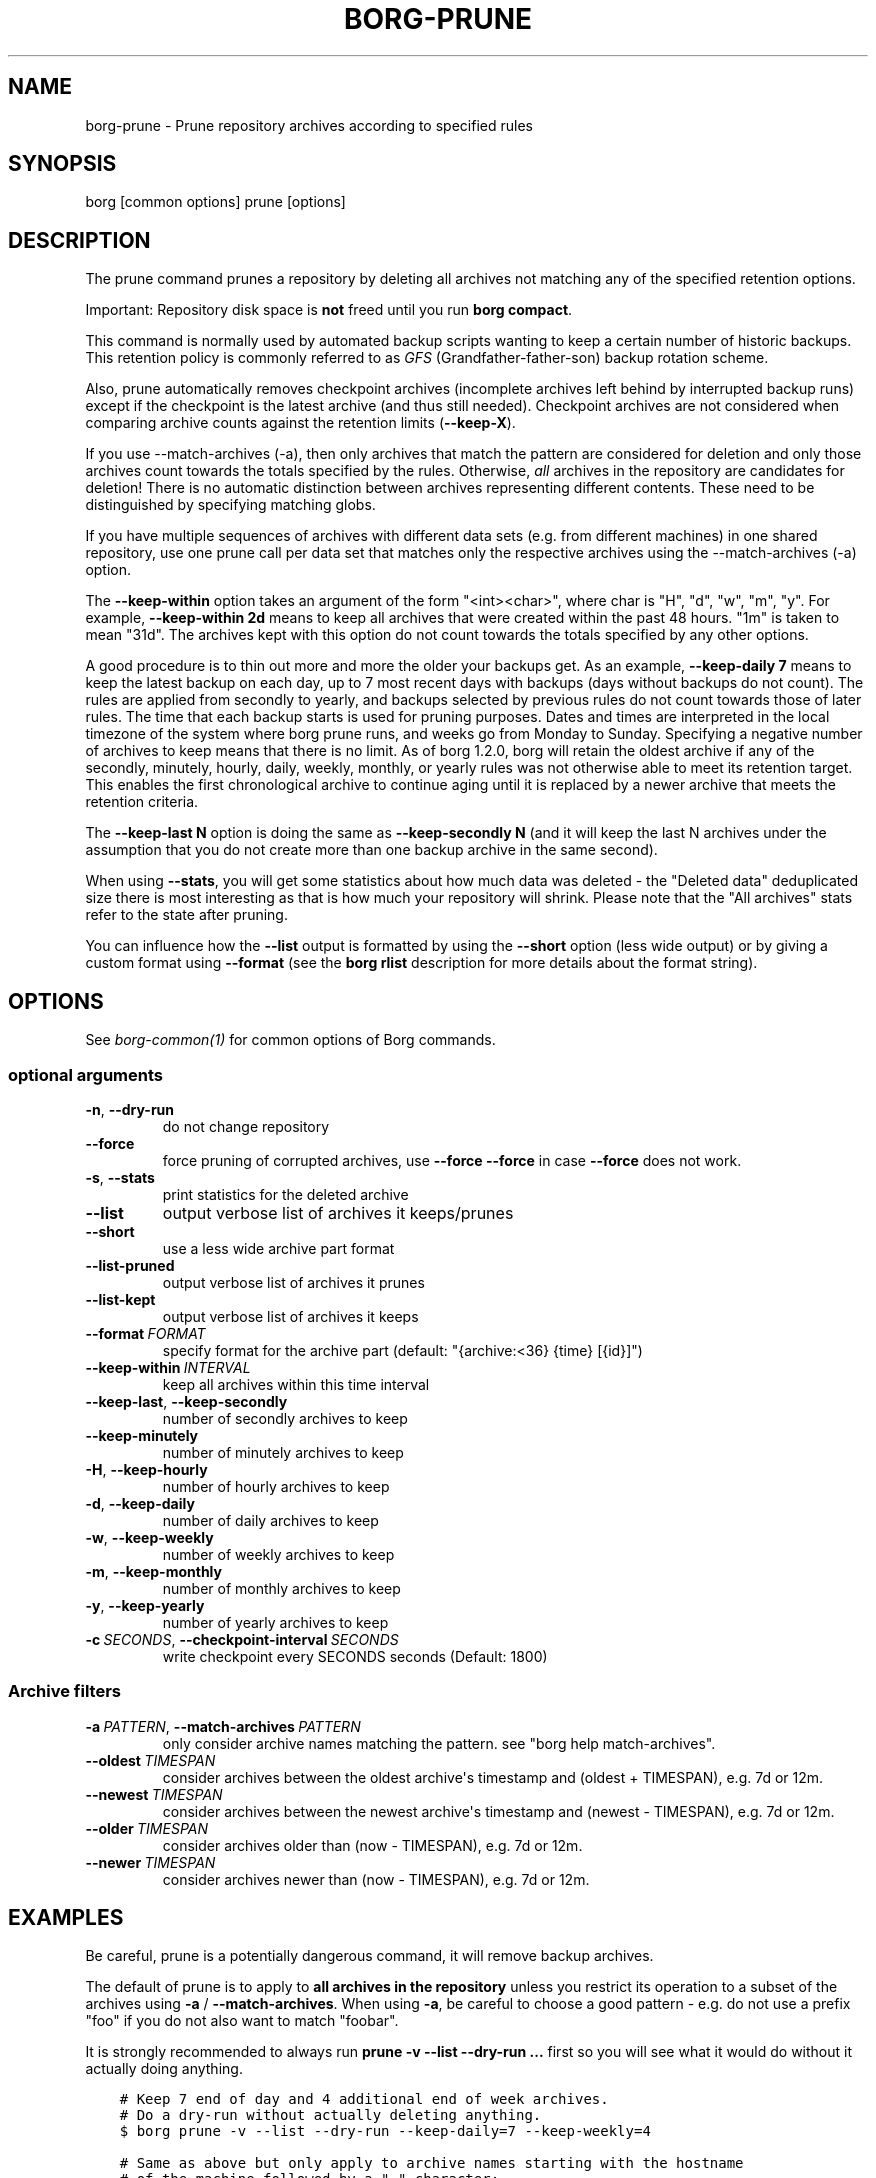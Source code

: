 .\" Man page generated from reStructuredText.
.
.
.nr rst2man-indent-level 0
.
.de1 rstReportMargin
\\$1 \\n[an-margin]
level \\n[rst2man-indent-level]
level margin: \\n[rst2man-indent\\n[rst2man-indent-level]]
-
\\n[rst2man-indent0]
\\n[rst2man-indent1]
\\n[rst2man-indent2]
..
.de1 INDENT
.\" .rstReportMargin pre:
. RS \\$1
. nr rst2man-indent\\n[rst2man-indent-level] \\n[an-margin]
. nr rst2man-indent-level +1
.\" .rstReportMargin post:
..
.de UNINDENT
. RE
.\" indent \\n[an-margin]
.\" old: \\n[rst2man-indent\\n[rst2man-indent-level]]
.nr rst2man-indent-level -1
.\" new: \\n[rst2man-indent\\n[rst2man-indent-level]]
.in \\n[rst2man-indent\\n[rst2man-indent-level]]u
..
.TH "BORG-PRUNE" 1 "2024-07-19" "" "borg backup tool"
.SH NAME
borg-prune \- Prune repository archives according to specified rules
.SH SYNOPSIS
.sp
borg [common options] prune [options]
.SH DESCRIPTION
.sp
The prune command prunes a repository by deleting all archives not matching
any of the specified retention options.
.sp
Important: Repository disk space is \fBnot\fP freed until you run \fBborg compact\fP\&.
.sp
This command is normally used by automated backup scripts wanting to keep a
certain number of historic backups. This retention policy is commonly referred to as
\fI\%GFS\fP
(Grandfather\-father\-son) backup rotation scheme.
.sp
Also, prune automatically removes checkpoint archives (incomplete archives left
behind by interrupted backup runs) except if the checkpoint is the latest
archive (and thus still needed). Checkpoint archives are not considered when
comparing archive counts against the retention limits (\fB\-\-keep\-X\fP).
.sp
If you use \-\-match\-archives (\-a), then only archives that match the pattern are
considered for deletion and only those archives count towards the totals
specified by the rules.
Otherwise, \fIall\fP archives in the repository are candidates for deletion!
There is no automatic distinction between archives representing different
contents. These need to be distinguished by specifying matching globs.
.sp
If you have multiple sequences of archives with different data sets (e.g.
from different machines) in one shared repository, use one prune call per
data set that matches only the respective archives using the \-\-match\-archives
(\-a) option.
.sp
The \fB\-\-keep\-within\fP option takes an argument of the form \(dq<int><char>\(dq,
where char is \(dqH\(dq, \(dqd\(dq, \(dqw\(dq, \(dqm\(dq, \(dqy\(dq. For example, \fB\-\-keep\-within 2d\fP means
to keep all archives that were created within the past 48 hours.
\(dq1m\(dq is taken to mean \(dq31d\(dq. The archives kept with this option do not
count towards the totals specified by any other options.
.sp
A good procedure is to thin out more and more the older your backups get.
As an example, \fB\-\-keep\-daily 7\fP means to keep the latest backup on each day,
up to 7 most recent days with backups (days without backups do not count).
The rules are applied from secondly to yearly, and backups selected by previous
rules do not count towards those of later rules. The time that each backup
starts is used for pruning purposes. Dates and times are interpreted in the local
timezone of the system where borg prune runs, and weeks go from Monday to Sunday.
Specifying a negative number of archives to keep means that there is no limit.
As of borg 1.2.0, borg will retain the oldest archive if any of the secondly,
minutely, hourly, daily, weekly, monthly, or yearly rules was not otherwise able to
meet its retention target. This enables the first chronological archive to continue
aging until it is replaced by a newer archive that meets the retention criteria.
.sp
The \fB\-\-keep\-last N\fP option is doing the same as \fB\-\-keep\-secondly N\fP (and it will
keep the last N archives under the assumption that you do not create more than one
backup archive in the same second).
.sp
When using \fB\-\-stats\fP, you will get some statistics about how much data was
deleted \- the \(dqDeleted data\(dq deduplicated size there is most interesting as
that is how much your repository will shrink.
Please note that the \(dqAll archives\(dq stats refer to the state after pruning.
.sp
You can influence how the \fB\-\-list\fP output is formatted by using the \fB\-\-short\fP
option (less wide output) or by giving a custom format using \fB\-\-format\fP (see
the \fBborg rlist\fP description for more details about the format string).
.SH OPTIONS
.sp
See \fIborg\-common(1)\fP for common options of Borg commands.
.SS optional arguments
.INDENT 0.0
.TP
.B  \-n\fP,\fB  \-\-dry\-run
do not change repository
.TP
.B  \-\-force
force pruning of corrupted archives, use \fB\-\-force \-\-force\fP in case \fB\-\-force\fP does not work.
.TP
.B  \-s\fP,\fB  \-\-stats
print statistics for the deleted archive
.TP
.B  \-\-list
output verbose list of archives it keeps/prunes
.TP
.B  \-\-short
use a less wide archive part format
.TP
.B  \-\-list\-pruned
output verbose list of archives it prunes
.TP
.B  \-\-list\-kept
output verbose list of archives it keeps
.TP
.BI \-\-format \ FORMAT
specify format for the archive part (default: \(dq{archive:<36} {time} [{id}]\(dq)
.TP
.BI \-\-keep\-within \ INTERVAL
keep all archives within this time interval
.TP
.B  \-\-keep\-last\fP,\fB  \-\-keep\-secondly
number of secondly archives to keep
.TP
.B  \-\-keep\-minutely
number of minutely archives to keep
.TP
.B  \-H\fP,\fB  \-\-keep\-hourly
number of hourly archives to keep
.TP
.B  \-d\fP,\fB  \-\-keep\-daily
number of daily archives to keep
.TP
.B  \-w\fP,\fB  \-\-keep\-weekly
number of weekly archives to keep
.TP
.B  \-m\fP,\fB  \-\-keep\-monthly
number of monthly archives to keep
.TP
.B  \-y\fP,\fB  \-\-keep\-yearly
number of yearly archives to keep
.TP
.BI \-c \ SECONDS\fR,\fB \ \-\-checkpoint\-interval \ SECONDS
write checkpoint every SECONDS seconds (Default: 1800)
.UNINDENT
.SS Archive filters
.INDENT 0.0
.TP
.BI \-a \ PATTERN\fR,\fB \ \-\-match\-archives \ PATTERN
only consider archive names matching the pattern. see \(dqborg help match\-archives\(dq.
.TP
.BI \-\-oldest \ TIMESPAN
consider archives between the oldest archive\(aqs timestamp and (oldest + TIMESPAN), e.g. 7d or 12m.
.TP
.BI \-\-newest \ TIMESPAN
consider archives between the newest archive\(aqs timestamp and (newest \- TIMESPAN), e.g. 7d or 12m.
.TP
.BI \-\-older \ TIMESPAN
consider archives older than (now \- TIMESPAN), e.g. 7d or 12m.
.TP
.BI \-\-newer \ TIMESPAN
consider archives newer than (now \- TIMESPAN), e.g. 7d or 12m.
.UNINDENT
.SH EXAMPLES
.sp
Be careful, prune is a potentially dangerous command, it will remove backup
archives.
.sp
The default of prune is to apply to \fBall archives in the repository\fP unless
you restrict its operation to a subset of the archives using \fB\-a\fP / \fB\-\-match\-archives\fP\&.
When using \fB\-a\fP, be careful to choose a good pattern \- e.g. do not use a
prefix \(dqfoo\(dq if you do not also want to match \(dqfoobar\(dq.
.sp
It is strongly recommended to always run \fBprune \-v \-\-list \-\-dry\-run ...\fP
first so you will see what it would do without it actually doing anything.
.INDENT 0.0
.INDENT 3.5
.sp
.nf
.ft C
# Keep 7 end of day and 4 additional end of week archives.
# Do a dry\-run without actually deleting anything.
$ borg prune \-v \-\-list \-\-dry\-run \-\-keep\-daily=7 \-\-keep\-weekly=4

# Same as above but only apply to archive names starting with the hostname
# of the machine followed by a \(dq\-\(dq character:
$ borg prune \-v \-\-list \-\-keep\-daily=7 \-\-keep\-weekly=4 \-a \(aqsh:{hostname}\-*\(aq
# actually free disk space:
$ borg compact

# Keep 7 end of day, 4 additional end of week archives,
# and an end of month archive for every month:
$ borg prune \-v \-\-list \-\-keep\-daily=7 \-\-keep\-weekly=4 \-\-keep\-monthly=\-1

# Keep all backups in the last 10 days, 4 additional end of week archives,
# and an end of month archive for every month:
$ borg prune \-v \-\-list \-\-keep\-within=10d \-\-keep\-weekly=4 \-\-keep\-monthly=\-1
.ft P
.fi
.UNINDENT
.UNINDENT
.sp
There is also a visualized prune example in \fBdocs/misc/prune\-example.txt\fP\&.
.SH SEE ALSO
.sp
\fIborg\-common(1)\fP, \fIborg\-compact(1)\fP
.SH AUTHOR
The Borg Collective
.\" Generated by docutils manpage writer.
.
